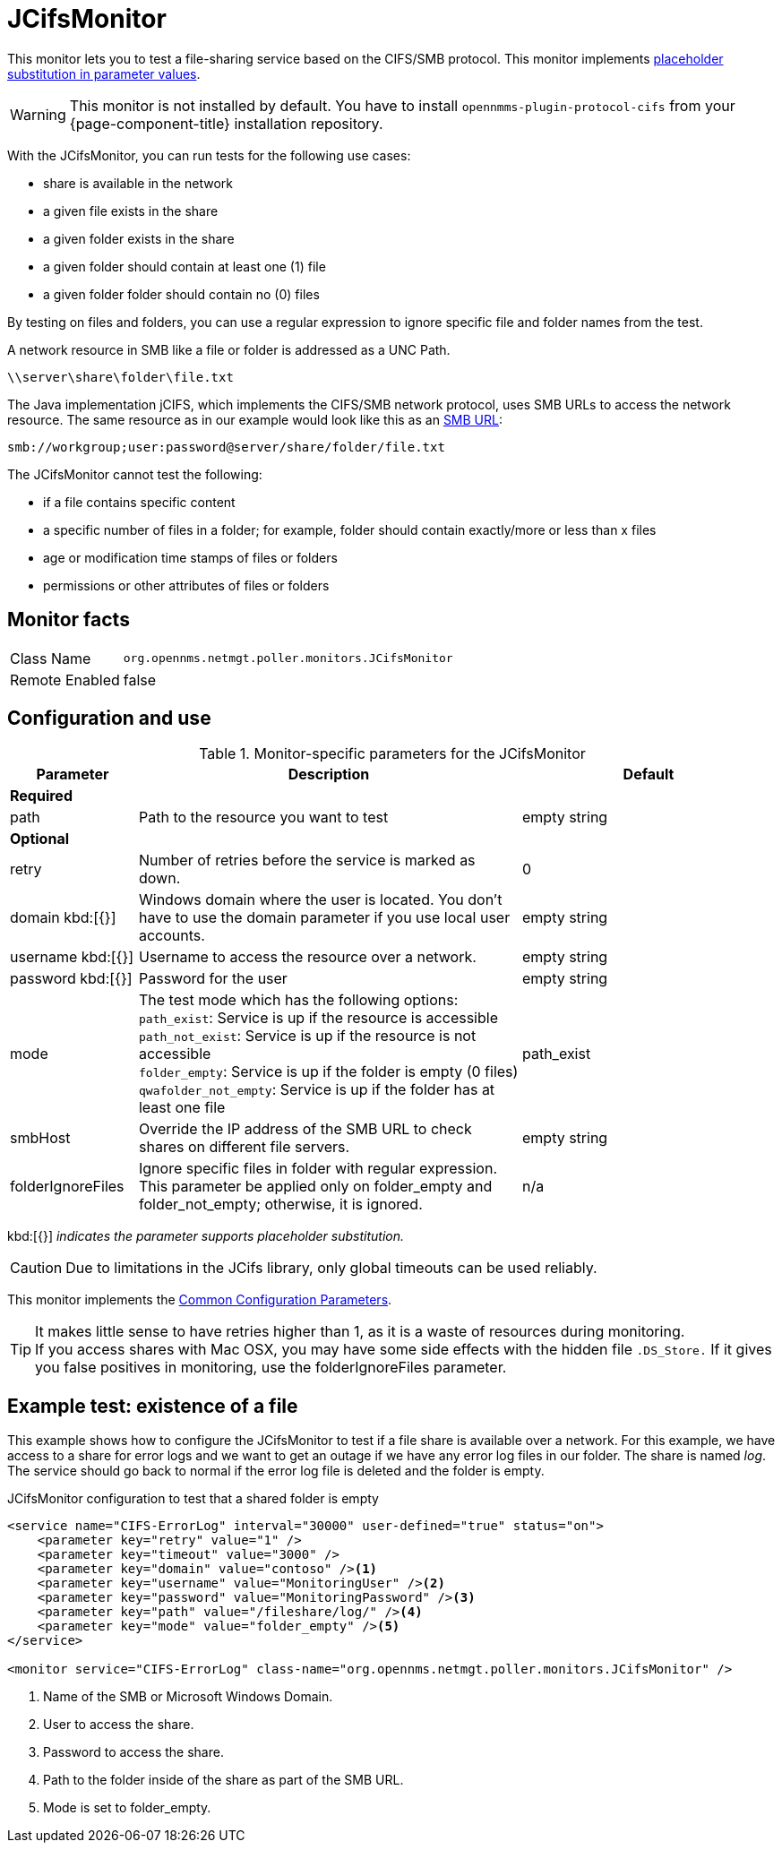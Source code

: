 
= JCifsMonitor

This monitor lets you to test a file-sharing service based on the CIFS/SMB protocol.
This monitor implements <<service-assurance/monitors/introduction.adoc#ga-service-assurance-monitors-placeholder-substitution-parameters, placeholder substitution in parameter values>>.

WARNING: This monitor is not installed by default.
You have to install `opennmms-plugin-protocol-cifs` from your {page-component-title} installation repository.

With the JCifsMonitor, you can run tests for the following use cases:

* share is available in the network
* a given file exists in the share
* a given folder exists in the share
* a given folder should contain at least one (1) file
* a given folder folder should contain no (0) files

By testing on files and folders, you can use a regular expression to ignore specific file and folder names from the test.

A network resource in SMB like a file or folder is addressed as a UNC Path.

 \\server\share\folder\file.txt

The Java implementation jCIFS, which implements the CIFS/SMB network protocol, uses SMB URLs to access the network resource.
The same resource as in our example would look like this as an link:http://www.iana.org/assignments/uri-schemes/prov/smb[SMB URL]:

 smb://workgroup;user:password@server/share/folder/file.txt

The JCifsMonitor cannot test the following:

* if a file contains specific content
* a specific number of files in a folder; for example, folder should contain exactly/more or less than x files
* age or modification time stamps of files or folders
* permissions or other attributes of files or folders

== Monitor facts

[options="autowidth"]
|===
| Class Name     | `org.opennms.netmgt.poller.monitors.JCifsMonitor`
| Remote Enabled | false
|===

== Configuration and use

.Monitor-specific parameters for the JCifsMonitor
[options="header"]
[cols="1,3,2"]
|===
| Parameter           | Description                                                                                     | Default
3+|*Required*
| path              | Path to the resource you want to test                                                           | empty string 

3+|*Optional*

| retry             | Number of retries before the service is marked as down.                                       | 0
| domain kbd:[{}]
| Windows domain where the user is located. You don't have to use the domain parameter if you use
                        local user accounts.                                                                            | empty string 
| username kbd:[{}]        | Username to access the resource over a network.                                                  | empty string 
| password kbd:[{}]
       | Password for the user                                                                           | empty string 

| mode             | The test mode which has the following options: +
                        `path_exist`: Service is up if the resource is accessible +
                        `path_not_exist`: Service is up if the resource is not accessible +
                        `folder_empty`: Service is up if the folder is empty (0 files) +
                        `qwafolder_not_empty`: Service is up if the folder has at least one file                         |path_exist 
| smbHost           | Override the IP address of the SMB URL to check shares on different file servers.               | empty string
| folderIgnoreFiles | Ignore specific files in folder with regular expression. This parameter be applied only on
                        folder_empty and folder_not_empty; otherwise, it is ignored.                            |n/a
|===

kbd:[{}] _indicates the parameter supports placeholder substitution._ 

CAUTION: Due to limitations in the JCifs library, only global timeouts can be used reliably.

This monitor implements the <<service-assurance/monitors/introduction.adoc#ga-service-assurance-monitors-common-parameters, Common Configuration Parameters>>.

TIP: It makes little sense to have retries higher than 1, as it is a waste of resources during monitoring. +
If you access shares with Mac OSX, you may have some side effects with the hidden file `.DS_Store.`
If it gives you false positives in monitoring, use the folderIgnoreFiles parameter.

== Example test: existence of a file

This example shows how to configure the JCifsMonitor to test if a file share is available over a network.
For this example, we have access to a share for error logs and we want to get an outage if we have any error log files in our folder.
The share is named _log_.
The service should go back to normal if the error log file is deleted and the folder is empty.

.JCifsMonitor configuration to test that a shared folder is empty
[source, xml]
----
<service name="CIFS-ErrorLog" interval="30000" user-defined="true" status="on">
    <parameter key="retry" value="1" />
    <parameter key="timeout" value="3000" />
    <parameter key="domain" value="contoso" /><1>
    <parameter key="username" value="MonitoringUser" /><2>
    <parameter key="password" value="MonitoringPassword" /><3>
    <parameter key="path" value="/fileshare/log/" /><4>
    <parameter key="mode" value="folder_empty" /><5>
</service>

<monitor service="CIFS-ErrorLog" class-name="org.opennms.netmgt.poller.monitors.JCifsMonitor" />
----
<1> Name of the SMB or Microsoft Windows Domain.
<2> User to access the share.
<3> Password to access the share.
<4> Path to the folder inside of the share as part of the SMB URL.
<5> Mode is set to folder_empty.
